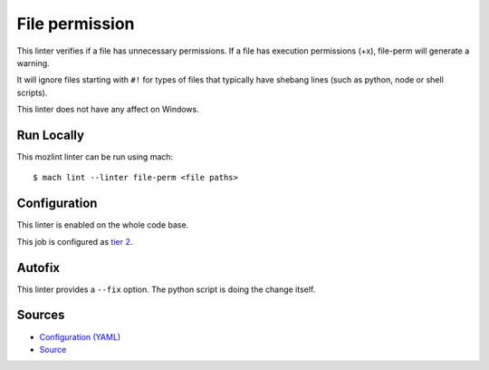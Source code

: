 File permission
===============

This linter verifies if a file has unnecessary permissions.
If a file has execution permissions (+x), file-perm will
generate a warning.

It will ignore files starting with ``#!`` for types of files
that typically have shebang lines (such as python, node or
shell scripts).

This linter does not have any affect on Windows.


Run Locally
-----------

This mozlint linter can be run using mach:

.. parsed-literal::

    $ mach lint --linter file-perm <file paths>


Configuration
-------------

This linter is enabled on the whole code base.

This job is configured as `tier 2 <https://wiki.mozilla.org/Sheriffing/Job_Visibility_Policy#Overview_of_the_Job_Visibility_Tiers>`_.

Autofix
-------

This linter provides a ``--fix`` option. The python script is doing the change itself.


Sources
-------

* `Configuration (YAML) <https://searchfox.org/mozilla-central/source/tools/lint/file-perm.yml>`_
* `Source <https://searchfox.org/mozilla-central/source/tools/lint/file-perm/__init__.py>`_
